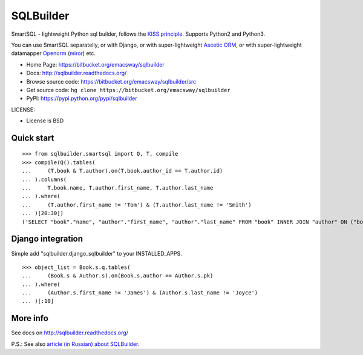 ===========
SQLBuilder
===========

SmartSQL - lightweight Python sql builder, follows the `KISS principle <http://en.wikipedia.org/wiki/KISS_principle>`_. Supports Python2 and Python3.

You can use SmartSQL separatelly, or with Django, or with super-lightweight `Ascetic ORM <https://bitbucket.org/emacsway/ascetic>`_, or with super-lightweight datamapper `Openorm <http://code.google.com/p/openorm/source/browse/python/>`_ (`miror <https://bitbucket.org/emacsway/openorm/src/default/python/>`__) etc.

* Home Page: https://bitbucket.org/emacsway/sqlbuilder
* Docs: http://sqlbuilder.readthedocs.org/
* Browse source code: https://bitbucket.org/emacsway/sqlbuilder/src
* Get source code: ``hg clone https://bitbucket.org/emacsway/sqlbuilder``
* PyPI: https://pypi.python.org/pypi/sqlbuilder

LICENSE:

* License is BSD


Quick start
===========

::

    >>> from sqlbuilder.smartsql import Q, T, compile
    >>> compile(Q().tables(
    ...     (T.book & T.author).on(T.book.author_id == T.author.id)
    ... ).columns(
    ...     T.book.name, T.author.first_name, T.author.last_name
    ... ).where(
    ...     (T.author.first_name != 'Tom') & (T.author.last_name != 'Smith')
    ... )[20:30])
    ('SELECT "book"."name", "author"."first_name", "author"."last_name" FROM "book" INNER JOIN "author" ON ("book"."author_id" = "author"."id") WHERE "author"."first_name" <> %s AND "author"."last_name" <> %s LIMIT %s OFFSET %s', ['Tom', 'Smith', 10, 20])


Django integration
==================

Simple add "sqlbuilder.django_sqlbuilder" to your INSTALLED_APPS.

::

    >>> object_list = Book.s.q.tables(
    ...     (Book.s & Author.s).on(Book.s.author == Author.s.pk)
    ... ).where(
    ...     (Author.s.first_name != 'James') & (Author.s.last_name != 'Joyce')
    ... )[:10]


More info
=========

See docs on http://sqlbuilder.readthedocs.org/

..

P.S.: See also `article (in Russian) about SQLBuilder <http://emacsway.bitbucket.org/ru/storm-orm/#query-object>`__.
